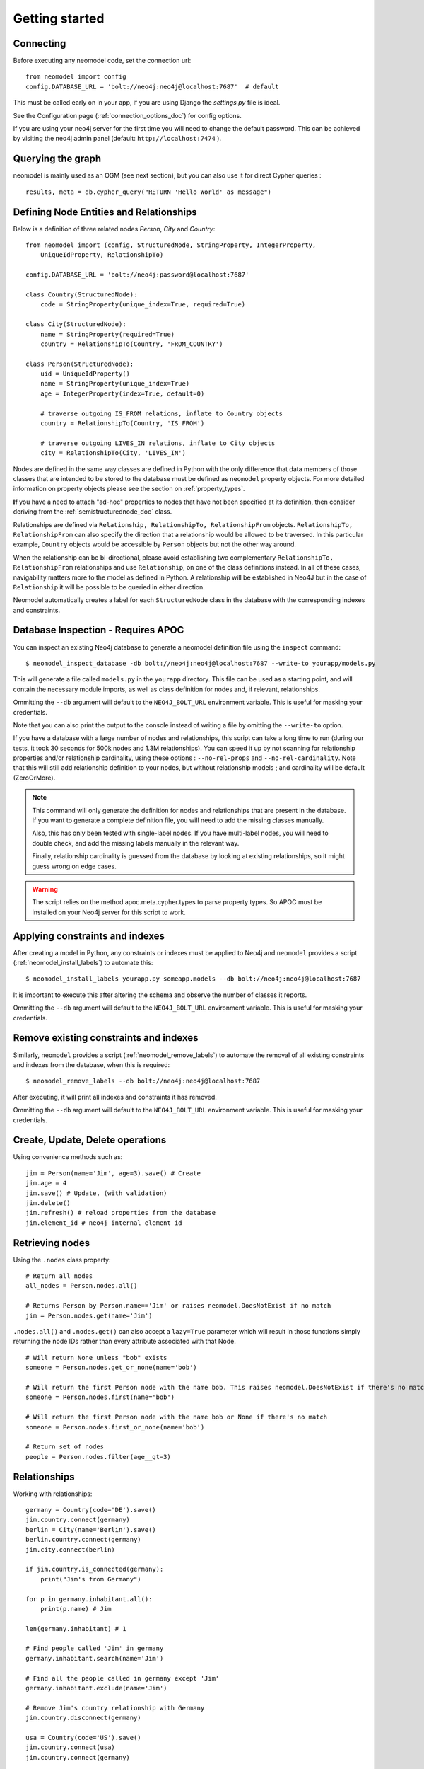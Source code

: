 ===============
Getting started
===============

Connecting
==========

Before executing any neomodel code, set the connection url::

    from neomodel import config
    config.DATABASE_URL = 'bolt://neo4j:neo4j@localhost:7687'  # default

This must be called early on in your app, if you are using Django the `settings.py` file is ideal.

See the Configuration page (:ref:`connection_options_doc`) for config options.

If you are using your neo4j server for the first time you will need to change the default password.
This can be achieved by visiting the neo4j admin panel (default: ``http://localhost:7474`` ).

Querying the graph
==================

neomodel is mainly used as an OGM (see next section), but you can also use it for direct Cypher queries : ::

    results, meta = db.cypher_query("RETURN 'Hello World' as message")


Defining Node Entities and Relationships
========================================

Below is a definition of three related nodes `Person`, `City` and `Country`: ::

    from neomodel import (config, StructuredNode, StringProperty, IntegerProperty,
        UniqueIdProperty, RelationshipTo)

    config.DATABASE_URL = 'bolt://neo4j:password@localhost:7687'

    class Country(StructuredNode):
        code = StringProperty(unique_index=True, required=True)

    class City(StructuredNode):
        name = StringProperty(required=True)
        country = RelationshipTo(Country, 'FROM_COUNTRY')

    class Person(StructuredNode):
        uid = UniqueIdProperty()
        name = StringProperty(unique_index=True)
        age = IntegerProperty(index=True, default=0)

        # traverse outgoing IS_FROM relations, inflate to Country objects
        country = RelationshipTo(Country, 'IS_FROM')

        # traverse outgoing LIVES_IN relations, inflate to City objects
        city = RelationshipTo(City, 'LIVES_IN')

Nodes are defined in the same way classes are defined in Python with the only difference that data members of those
classes that are intended to be stored to the database must be defined as ``neomodel`` property objects. For more
detailed information on property objects please see the section on :ref:`property_types`.

**If** you have a need to attach "ad-hoc" properties to nodes that have not been specified at its definition, then 
consider deriving from the :ref:`semistructurednode_doc` class.

Relationships are defined via ``Relationship, RelationshipTo, RelationshipFrom`` objects. ``RelationshipTo,
RelationshipFrom`` can also specify the direction that a relationship would be allowed to be traversed. In this
particular example, ``Country`` objects would be accessible by ``Person`` objects but not the other way around.

When the relationship can be bi-directional, please avoid establishing two complementary ``RelationshipTo,
RelationshipFrom`` relationships and use ``Relationship``, on one of the class definitions instead. In all of these
cases, navigability matters more to the model as defined in Python. A relationship will be established in Neo4J but
in the case of ``Relationship`` it will be possible to be queried in either direction.

Neomodel automatically creates a label for each ``StructuredNode`` class in the database with the corresponding indexes
and constraints.

Database Inspection - Requires APOC
===================================
You can inspect an existing Neo4j database to generate a neomodel definition file using the ``inspect`` command::

    $ neomodel_inspect_database -db bolt://neo4j:neo4j@localhost:7687 --write-to yourapp/models.py

This will generate a file called ``models.py`` in the ``yourapp`` directory. This file can be used as a starting point,
and will contain the necessary module imports, as well as class definition for nodes and, if relevant, relationships.

Ommitting the ``--db`` argument will default to the ``NEO4J_BOLT_URL`` environment variable. This is useful for masking
your credentials.

Note that you can also print the output to the console instead of writing a file by omitting the ``--write-to`` option.

If you have a database with a large number of nodes and relationships,
this script can take a long time to run (during our tests, it took 30 seconds for 500k nodes and 1.3M relationships).
You can speed it up by not scanning for relationship properties and/or relationship cardinality, using these options :
``--no-rel-props`` and ``--no-rel-cardinality``.
Note that this will still add relationship definition to your nodes, but without relationship models ;
and cardinality will be default (ZeroOrMore).

.. note::

    This command will only generate the definition for nodes and relationships that are present in the
    database. If you want to generate a complete definition file, you will need to add the missing classes manually.

    Also, this has only been tested with single-label nodes. If you have multi-label nodes, you will need to double check,
    and add the missing labels manually in the relevant way.

    Finally, relationship cardinality is guessed from the database by looking at existing relationships, so it might
    guess wrong on edge cases.

.. warning:: 

    The script relies on the method apoc.meta.cypher.types to parse property types. So APOC must be installed on your Neo4j server
    for this script to work.

Applying constraints and indexes
================================
After creating a model in Python, any constraints or indexes must be applied to Neo4j and ``neomodel`` provides a
script (:ref:`neomodel_install_labels`) to automate this: ::

    $ neomodel_install_labels yourapp.py someapp.models --db bolt://neo4j:neo4j@localhost:7687

It is important to execute this after altering the schema and observe the number of classes it reports.

Ommitting the ``--db`` argument will default to the ``NEO4J_BOLT_URL`` environment variable. This is useful for masking
your credentials.

Remove existing constraints and indexes
=======================================
Similarly, ``neomodel`` provides a script (:ref:`neomodel_remove_labels`) to automate the removal of all existing constraints and indexes from
the database, when this is required: ::

    $ neomodel_remove_labels --db bolt://neo4j:neo4j@localhost:7687

After executing, it will print all indexes and constraints it has removed.

Ommitting the ``--db`` argument will default to the ``NEO4J_BOLT_URL`` environment variable. This is useful for masking
your credentials.

Create, Update, Delete operations
=================================

Using convenience methods such as::

    jim = Person(name='Jim', age=3).save() # Create
    jim.age = 4
    jim.save() # Update, (with validation)
    jim.delete()
    jim.refresh() # reload properties from the database
    jim.element_id # neo4j internal element id

Retrieving nodes
================

Using the ``.nodes`` class property::

    # Return all nodes
    all_nodes = Person.nodes.all()

    # Returns Person by Person.name=='Jim' or raises neomodel.DoesNotExist if no match
    jim = Person.nodes.get(name='Jim')


``.nodes.all()`` and ``.nodes.get()`` can also accept a ``lazy=True`` parameter which will result in those functions
simply returning the node IDs rather than every attribute associated with that Node. ::

    # Will return None unless "bob" exists
    someone = Person.nodes.get_or_none(name='bob')

    # Will return the first Person node with the name bob. This raises neomodel.DoesNotExist if there's no match.
    someone = Person.nodes.first(name='bob')

    # Will return the first Person node with the name bob or None if there's no match
    someone = Person.nodes.first_or_none(name='bob')

    # Return set of nodes
    people = Person.nodes.filter(age__gt=3)

Relationships
=============

Working with relationships::

    germany = Country(code='DE').save()
    jim.country.connect(germany)
    berlin = City(name='Berlin').save()
    berlin.country.connect(germany)
    jim.city.connect(berlin)

    if jim.country.is_connected(germany):
        print("Jim's from Germany")

    for p in germany.inhabitant.all():
        print(p.name) # Jim

    len(germany.inhabitant) # 1

    # Find people called 'Jim' in germany
    germany.inhabitant.search(name='Jim')

    # Find all the people called in germany except 'Jim'
    germany.inhabitant.exclude(name='Jim')

    # Remove Jim's country relationship with Germany
    jim.country.disconnect(germany)

    usa = Country(code='US').save()
    jim.country.connect(usa)
    jim.country.connect(germany)

    # Remove all of Jim's country relationships
    jim.country.disconnect_all()

    jim.country.connect(usa)
    # Replace Jim's country relationship with a new one
    jim.country.replace(germany)


Retrieving additional relations
===============================

To avoid queries multiplication, you have the possibility to retrieve
additional relations with a single call::

    # The following call will generate one MATCH with traversal per
    # item in .fetch_relations() call
    results = Person.nodes.all().fetch_relations('country')
    for result in results:
        print(result[0]) # Person
        print(result[1]) # associated Country

You can traverse more than one hop in your relations using the
following syntax::

    # Go from person to City then Country
    Person.nodes.all().fetch_relations('city__country')

You can also force the use of an ``OPTIONAL MATCH`` statement using
the following syntax::

    from neomodel.match import Optional

    results = Person.nodes.all().fetch_relations(Optional('country'))

.. note::

   You can fetch one or more relations within the same call
   to `.fetch_relations()` and you can mix optional and non-optional
   relations, like::

    Person.nodes.all().fetch_relations('city__country', Optional('country'))

.. warning::

   This feature is still a work in progress for extending path traversal and fecthing.
   It currently stops at returning the resolved objects as they are returned in Cypher.
   So for instance, if your path looks like ``(startNode:Person)-[r1]->(middleNode:City)<-[r2]-(endNode:Country)``,
   then you will get a list of results, where each result is a list of ``(startNode, r1, middleNode, r2, endNode)``.
   These will be resolved by neomodel, so ``startNode`` will be a ``Person`` class as defined in neomodel for example.

   If you want to go further in the resolution process, you have to develop your own parser (for now).

